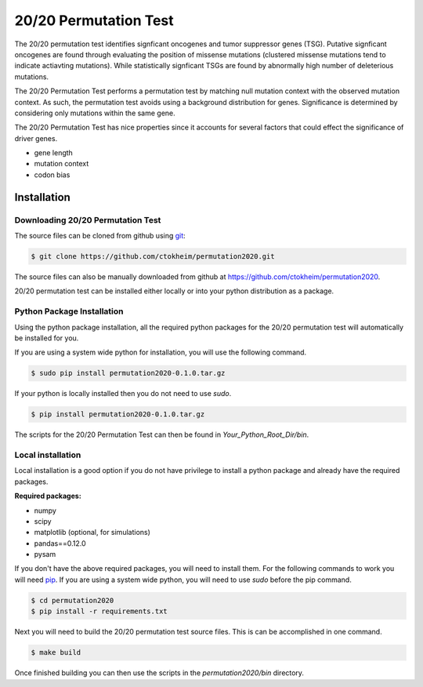 20/20 Permutation Test
======================

The 20/20 permutation test identifies signficant oncogenes and tumor suppressor genes 
(TSG). Putative signficant oncogenes are found through evaluating the position of 
missense mutations (clustered missense mutations tend to indicate actiavting mutations).
While statistically signficant TSGs are found by abnormally high number of deleterious
mutations.

The 20/20 Permutation Test performs a permutation test by matching
null mutation context with the observed mutation context. As such,
the permutation test avoids using a background distribution for genes.
Significance is determined by considering only mutations within the
same gene.

The 20/20 Permutation Test has nice properties since it accounts
for several factors that could effect the significance of driver genes.

* gene length
* mutation context
* codon bias

Installation
------------

Downloading 20/20 Permutation Test
~~~~~~~~~~~~~~~~~~~~~~~~~~~~~~~~~~

The source files can be cloned from github using `git <http://git-scm.com/>`_:

.. code-block:: bash

    $ git clone https://github.com/ctokheim/permutation2020.git

The source files can also be manually downloaded from github at https://github.com/ctokheim/permutation2020.

20/20 permutation test can be installed either locally or into your python distribution as a package. 

Python Package Installation
~~~~~~~~~~~~~~~~~~~~~~~~~~~

Using the python package installation, all the required python packages for the 20/20 permutation test will automatically be installed for you.

If you are using a system wide python for installation, you will use the following command.

.. code-block:: bash

    $ sudo pip install permutation2020-0.1.0.tar.gz

If your python is locally installed then you do not need to use `sudo`.

.. code-block:: bash

    $ pip install permutation2020-0.1.0.tar.gz

The scripts for the 20/20 Permutation Test can then be found in `Your_Python_Root_Dir/bin`.

Local installation
~~~~~~~~~~~~~~~~~~

Local installation is a good option if you do not have privilege to install a python package and already have the required packages.

**Required packages:**

* numpy
* scipy
* matplotlib (optional, for simulations)
* pandas==0.12.0
* pysam

If you don't have the above required packages, you will need to install them. For the following commands to work you will need `pip <http://pip.readthedocs.org/en/latest/installing.html>`_. If you are using a system wide python, you will need to use `sudo` before the pip command.

.. code-block:: bash

    $ cd permutation2020
    $ pip install -r requirements.txt

Next you will need to build the 20/20 permutation test source files. This is can be accomplished in one command.

.. code-block:: bash

    $ make build

Once finished building you can then use the scripts in the `permutation2020/bin` directory.
